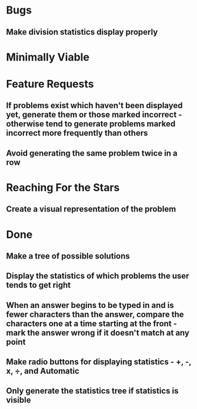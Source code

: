 * Bugs

** Make division statistics display properly


* Minimally Viable


* Feature Requests

** If problems exist which haven't been displayed yet, generate them or those marked incorrect - otherwise tend to generate problems marked incorrect more frequently than others

** Avoid generating the same problem twice in a row


* Reaching For the Stars

** Create a visual representation of the problem


* Done

** Make a tree of possible solutions

** Display the statistics of which problems the user tends to get right

** When an answer begins to be typed in and is fewer characters than the answer, compare the characters one at a time starting at the front - mark the answer wrong if it doesn't match at any point

** Make radio buttons for displaying statistics - +, -, x, ÷, and Automatic

** Only generate the statistics tree if statistics is visible

